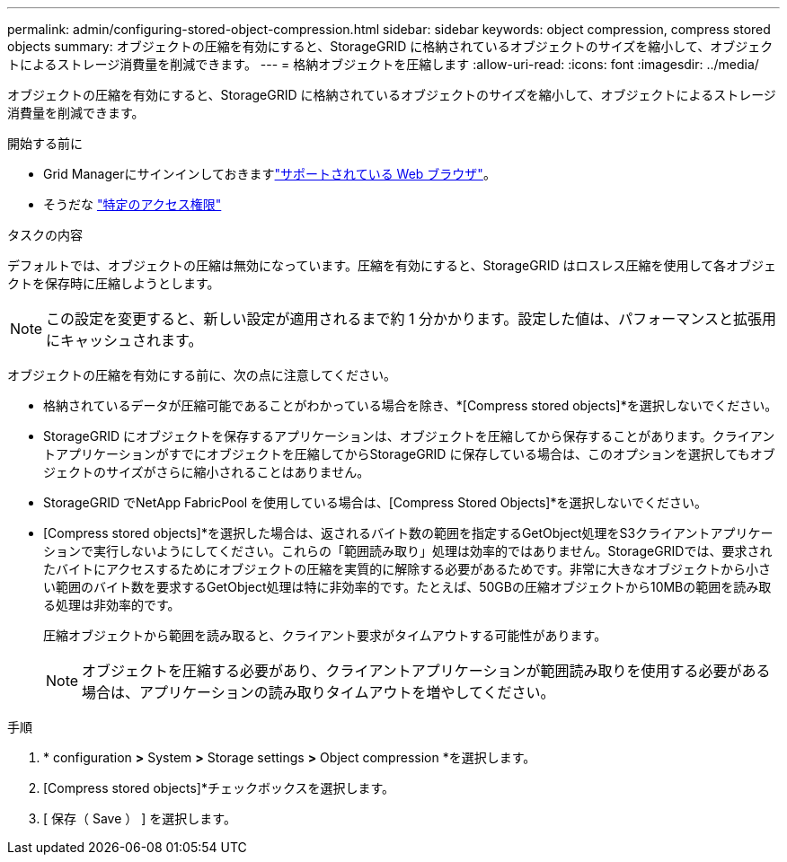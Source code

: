---
permalink: admin/configuring-stored-object-compression.html 
sidebar: sidebar 
keywords: object compression, compress stored objects 
summary: オブジェクトの圧縮を有効にすると、StorageGRID に格納されているオブジェクトのサイズを縮小して、オブジェクトによるストレージ消費量を削減できます。 
---
= 格納オブジェクトを圧縮します
:allow-uri-read: 
:icons: font
:imagesdir: ../media/


[role="lead"]
オブジェクトの圧縮を有効にすると、StorageGRID に格納されているオブジェクトのサイズを縮小して、オブジェクトによるストレージ消費量を削減できます。

.開始する前に
* Grid Managerにサインインしておきますlink:../admin/web-browser-requirements.html["サポートされている Web ブラウザ"]。
* そうだな link:admin-group-permissions.html["特定のアクセス権限"]


.タスクの内容
デフォルトでは、オブジェクトの圧縮は無効になっています。圧縮を有効にすると、StorageGRID はロスレス圧縮を使用して各オブジェクトを保存時に圧縮しようとします。


NOTE: この設定を変更すると、新しい設定が適用されるまで約 1 分かかります。設定した値は、パフォーマンスと拡張用にキャッシュされます。

オブジェクトの圧縮を有効にする前に、次の点に注意してください。

* 格納されているデータが圧縮可能であることがわかっている場合を除き、*[Compress stored objects]*を選択しないでください。
* StorageGRID にオブジェクトを保存するアプリケーションは、オブジェクトを圧縮してから保存することがあります。クライアントアプリケーションがすでにオブジェクトを圧縮してからStorageGRID に保存している場合は、このオプションを選択してもオブジェクトのサイズがさらに縮小されることはありません。
* StorageGRID でNetApp FabricPool を使用している場合は、[Compress Stored Objects]*を選択しないでください。
* [Compress stored objects]*を選択した場合は、返されるバイト数の範囲を指定するGetObject処理をS3クライアントアプリケーションで実行しないようにしてください。これらの「範囲読み取り」処理は効率的ではありません。StorageGRIDでは、要求されたバイトにアクセスするためにオブジェクトの圧縮を実質的に解除する必要があるためです。非常に大きなオブジェクトから小さい範囲のバイト数を要求するGetObject処理は特に非効率的です。たとえば、50GBの圧縮オブジェクトから10MBの範囲を読み取る処理は非効率的です。
+
圧縮オブジェクトから範囲を読み取ると、クライアント要求がタイムアウトする可能性があります。

+

NOTE: オブジェクトを圧縮する必要があり、クライアントアプリケーションが範囲読み取りを使用する必要がある場合は、アプリケーションの読み取りタイムアウトを増やしてください。



.手順
. * configuration *>* System *>* Storage settings *>* Object compression *を選択します。
. [Compress stored objects]*チェックボックスを選択します。
. [ 保存（ Save ） ] を選択します。

